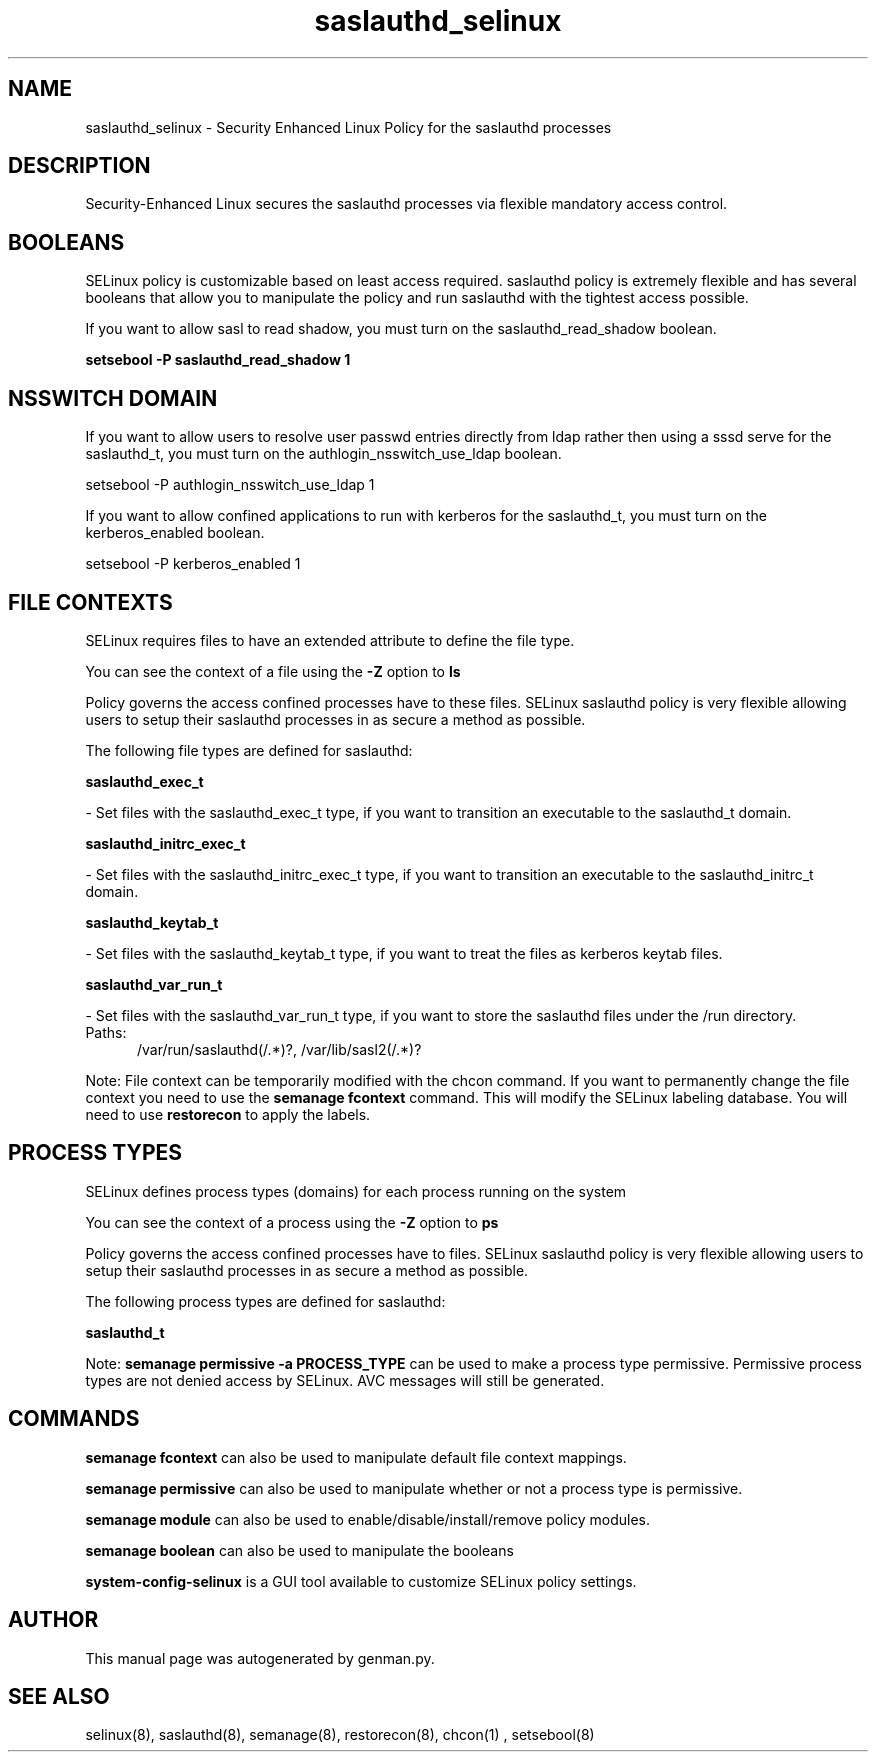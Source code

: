 .TH  "saslauthd_selinux"  "8"  "saslauthd" "dwalsh@redhat.com" "saslauthd SELinux Policy documentation"
.SH "NAME"
saslauthd_selinux \- Security Enhanced Linux Policy for the saslauthd processes
.SH "DESCRIPTION"

Security-Enhanced Linux secures the saslauthd processes via flexible mandatory access
control.  

.SH BOOLEANS
SELinux policy is customizable based on least access required.  saslauthd policy is extremely flexible and has several booleans that allow you to manipulate the policy and run saslauthd with the tightest access possible.


.PP
If you want to allow sasl to read shadow, you must turn on the saslauthd_read_shadow boolean.

.EX
.B setsebool -P saslauthd_read_shadow 1
.EE

.SH NSSWITCH DOMAIN

.PP
If you want to allow users to resolve user passwd entries directly from ldap rather then using a sssd serve for the saslauthd_t, you must turn on the authlogin_nsswitch_use_ldap boolean.

.EX
setsebool -P authlogin_nsswitch_use_ldap 1
.EE

.PP
If you want to allow confined applications to run with kerberos for the saslauthd_t, you must turn on the kerberos_enabled boolean.

.EX
setsebool -P kerberos_enabled 1
.EE

.SH FILE CONTEXTS
SELinux requires files to have an extended attribute to define the file type. 
.PP
You can see the context of a file using the \fB\-Z\fP option to \fBls\bP
.PP
Policy governs the access confined processes have to these files. 
SELinux saslauthd policy is very flexible allowing users to setup their saslauthd processes in as secure a method as possible.
.PP 
The following file types are defined for saslauthd:


.EX
.PP
.B saslauthd_exec_t 
.EE

- Set files with the saslauthd_exec_t type, if you want to transition an executable to the saslauthd_t domain.


.EX
.PP
.B saslauthd_initrc_exec_t 
.EE

- Set files with the saslauthd_initrc_exec_t type, if you want to transition an executable to the saslauthd_initrc_t domain.


.EX
.PP
.B saslauthd_keytab_t 
.EE

- Set files with the saslauthd_keytab_t type, if you want to treat the files as kerberos keytab files.


.EX
.PP
.B saslauthd_var_run_t 
.EE

- Set files with the saslauthd_var_run_t type, if you want to store the saslauthd files under the /run directory.

.br
.TP 5
Paths: 
/var/run/saslauthd(/.*)?, /var/lib/sasl2(/.*)?

.PP
Note: File context can be temporarily modified with the chcon command.  If you want to permanently change the file context you need to use the 
.B semanage fcontext 
command.  This will modify the SELinux labeling database.  You will need to use
.B restorecon
to apply the labels.

.SH PROCESS TYPES
SELinux defines process types (domains) for each process running on the system
.PP
You can see the context of a process using the \fB\-Z\fP option to \fBps\bP
.PP
Policy governs the access confined processes have to files. 
SELinux saslauthd policy is very flexible allowing users to setup their saslauthd processes in as secure a method as possible.
.PP 
The following process types are defined for saslauthd:

.EX
.B saslauthd_t 
.EE
.PP
Note: 
.B semanage permissive -a PROCESS_TYPE 
can be used to make a process type permissive. Permissive process types are not denied access by SELinux. AVC messages will still be generated.

.SH "COMMANDS"
.B semanage fcontext
can also be used to manipulate default file context mappings.
.PP
.B semanage permissive
can also be used to manipulate whether or not a process type is permissive.
.PP
.B semanage module
can also be used to enable/disable/install/remove policy modules.

.B semanage boolean
can also be used to manipulate the booleans

.PP
.B system-config-selinux 
is a GUI tool available to customize SELinux policy settings.

.SH AUTHOR	
This manual page was autogenerated by genman.py.

.SH "SEE ALSO"
selinux(8), saslauthd(8), semanage(8), restorecon(8), chcon(1)
, setsebool(8)